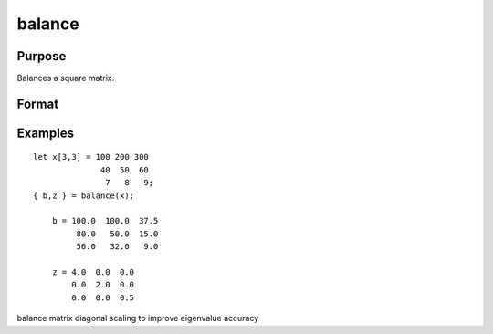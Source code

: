 
balance
==============================================

Purpose
----------------
Balances a square matrix.

Format
----------------
.. function:: balance(x)

    :param x: KxK matrix or N-dimensional array where the last two dimensions are KxK.
    :type x: TODO

    :returns: b (*TODO*), KxK matrix or N-dimensional array where the last two dimensions are KxK, balanced matrix.

    :returns: z (*TODO*), KxK matrix or N-dimensional array where the last two dimensions are KxK, diagonal scale matrix.

Examples
----------------

::

    let x[3,3] = 100 200 300
                  40  50  60
                   7   8   9;
    { b,z } = balance(x);
    
        b = 100.0  100.0  37.5
             80.0   50.0  15.0
             56.0   32.0   9.0
    
        z = 4.0  0.0  0.0
            0.0  2.0  0.0
            0.0  0.0  0.5

balance matrix diagonal scaling to improve eigenvalue accuracy
